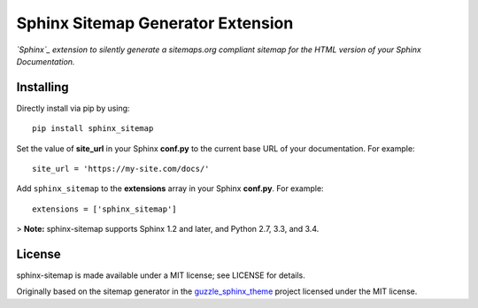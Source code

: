 Sphinx Sitemap Generator Extension
==================================

*`Sphinx`_ extension to silently generate a sitemaps.org compliant sitemap for
the HTML version of your Sphinx Documentation.*

|Build Status| |PyPI version| |License: MIT|

Installing
----------

Directly install via pip by using::

    pip install sphinx_sitemap

Set the value of **site_url** in your Sphinx **conf.py** to the current base URL
of your documentation. For example::

    site_url = 'https://my-site.com/docs/'

Add ``sphinx_sitemap`` to the **extensions** array in your Sphinx **conf.py**.
For example::

    extensions = ['sphinx_sitemap']

> **Note:** sphinx-sitemap supports Sphinx 1.2 and later, and Python 2.7, 3.3,
and 3.4.

License
-------

sphinx-sitemap is made available under a MIT license; see LICENSE for details.

Originally based on the sitemap generator in the `guzzle_sphinx_theme`_ project
licensed under the MIT license.

.. _Sphinx: http://sphinx-doc.org/
.. _guzzle_sphinx_theme: https://github.com/guzzle/guzzle_sphinx_theme

.. |Build Status| image:: https://travis-ci.org/jdillard/sphinx-sitemap.svg?branch=master
   :target: https://travis-ci.org/jdillard/sphinx-sitemap
.. |PyPI version| image:: https://img.shields.io/pypi/v/sphinx-sitemap.svg
   :target: https://pypi.python.org/pypi/sphinx-sitemap
.. |License: MIT| image:: https://img.shields.io/badge/License-MIT-blue.svg
   :target: https://github.com/jdillard/sphinx-sitemap/blob/master/LICENSE
